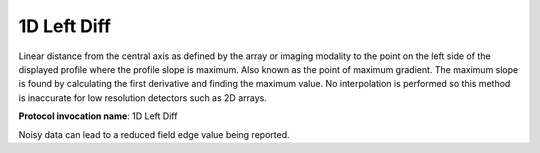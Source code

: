 .. index:: 
   single: Parameters; 1D Left Diff

1D Left Diff
=====================

Linear distance from the central axis as defined by the array or imaging modality to the point on the left side of the displayed profile where the profile slope is maximum. Also known as the point of maximum gradient. The maximum slope is found by calculating the first derivative and finding the maximum value. No interpolation is performed so this method is inaccurate for low resolution detectors such as 2D arrays.

**Protocol invocation name**: 1D Left Diff

|Note| Noisy data can lead to a reduced field edge value being reported.

.. |Note| image:: _static/Note.png
